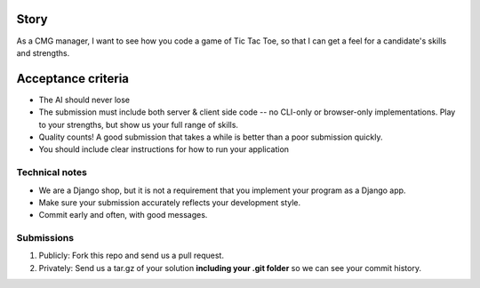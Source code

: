 Story
======

As a CMG manager, I want to see how you code a game of Tic Tac Toe, so that I can get a feel for a candidate's skills and strengths.

Acceptance criteria
=======================

* The AI should never lose
* The submission must include both server & client side code -- no CLI-only or browser-only implementations. Play to your strengths, but show us your full range of skills.
* Quality counts! A good submission that takes a while is better than a poor submission quickly.
* You should include clear instructions for how to run your application


Technical notes
------------------

* We are a Django shop, but it is not a requirement that you implement your program as a Django app.
* Make sure your submission accurately reflects your development style.
* Commit early and often, with good messages.


Submissions
---------------

1. Publicly: Fork this repo and send us a pull request.
2. Privately: Send us a tar.gz of your solution **including your .git folder** so we can see your commit history.

